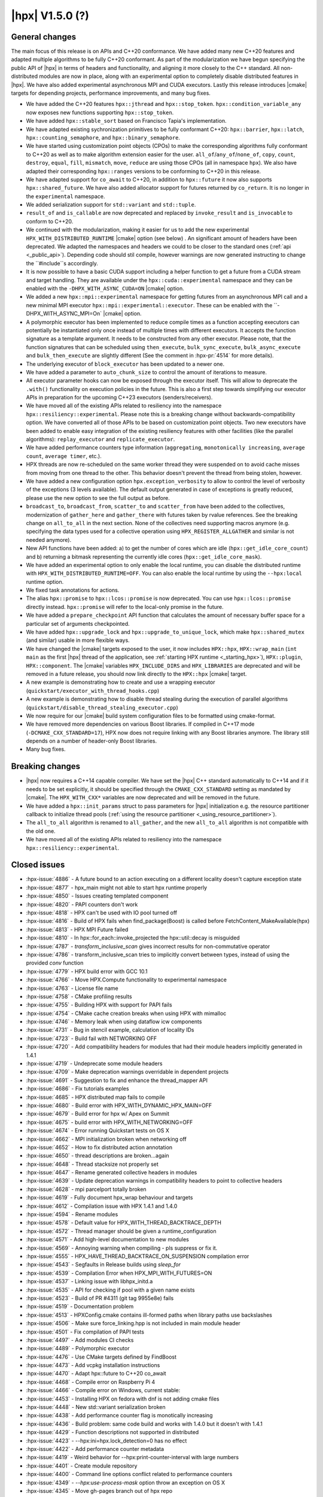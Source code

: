 ..
    Copyright (C) 2007-2020 Hartmut Kaiser
    Copyright (C)      2020 ETH Zurich

    SPDX-License-Identifier: BSL-1.0
    Distributed under the Boost Software License, Version 1.0. (See accompanying
    file LICENSE_1_0.txt or copy at http://www.boost.org/LICENSE_1_0.txt)

.. _hpx_1_5_0:

===========================
|hpx| V1.5.0 (?)
===========================

General changes
===============

The main focus of this release is on APIs and C++20 conformance. We have added
many new C++20 features and adapted multiple algorithms to be fully C++20
conformant. As part of the modularization we have begun specifying the public
API of |hpx| in terms of headers and functionality, and aligning it more closely
to the C++ standard. All non-distributed modules are now in place, along with an
experimental option to completely disable distributed features in |hpx|. We have
also added experimental asynchronous MPI and CUDA executors. Lastly this release
introduces |cmake| targets for depending projects, performance improvements,
and many bug fixes.

* We have added the C++20 features ``hpx::jthread`` and ``hpx::stop_token``.
  ``hpx::condition_variable_any`` now exposes new functions supporting
  ``hpx::stop_token``.
* We have added ``hpx::stable_sort`` based on Francisco Tapia's
  implementation.
* We have adapted existing sychronization primitives to be fully conformant
  C++20: ``hpx::barrier``, ``hpx::latch``, ``hpx::counting_semaphore``, and
  ``hpx::binary_semaphore``.
* We have started using customization point objects (CPOs) to make the corresponding
  algorithms fully conformant to C++20 as well as to make algorithm extension
  easier for the user. ``all_of``/``any_of``/``none_of``, ``copy``, ``count``,
  ``destroy``, ``equal``, ``fill``, ``mismatch``, ``move``, ``reduce`` are using
  those CPOs (all in namespace ``hpx``).  We also have adapted their
  corresponding ``hpx::ranges`` versions to be conforming to C++20 in this
  release.
* We have adapted support for ``co_await`` to C++20, in addition to
  ``hpx::future`` it now also supports ``hpx::shared_future``. We have also
  added allocator support for futures returned by ``co_return``. It is no longer
  in the ``experimental`` namespace.
* We added serialization support for ``std::variant`` and ``std::tuple``.
* ``result_of`` and ``is_callable`` are now deprecated and replaced by
  ``invoke_result`` and ``is_invocable`` to conform to C++20.
* We continued with the modularization, making it easier for us to add the new
  experimental ``HPX_WITH_DISTRIBUTED_RUNTIME`` |cmake| option (see below) . An
  significant amount of headers have been deprecated. We adapted the namespaces
  and headers we could to be closer to the standard ones (:ref:`api
  <_public_api>`). Depending code should stil compile, however warnings are now
  generated instructing to change the ``#include``s accordingly.
* It is now possible to have a basic CUDA support including a helper function to
  get a future from a CUDA stream and target handling. They are available under
  the ``hpx::cuda::experimental`` namespace and they can be enabled with the
  ``-DHPX_WITH_ASYNC_CUDA=ON`` |cmake| option.
* We added a new ``hpx::mpi::experimental`` namespace for getting futures from
  an asynchronous MPI call and a new minimal MPI executor
  ``hpx::mpi::experimental::executor``. These can be enabled with the
  ``-DHPX_WITH_ASYNC_MPI=On` |cmake| option.
* A polymorphic executor has been implemented to reduce compile times as a
  function accepting executors can potentially be instantiated only once instead
  of multiple times with different executors. It accepts the function signature
  as a template argument. It needs to be constructed from any other executor.
  Please note, that the function signatures that can be scheduled using
  ``then_execute``, ``bulk_sync_execute``, ``bulk_async_execute`` and
  ``bulk_then_execute`` are slightly different (See the comment in
  :hpx-pr:`4514` for more details).
* The underlying executor of ``block_executor`` has been updated to a newer one.
* We have added a parameter to ``auto_chunk_size`` to control the amount of
  iterations to measure.
* All executor parameter hooks can now be exposed through the executor itself.
  This will allow to deprecate the ``.with()`` functionality on execution
  policies in the future. This is also a first step towards simplifying our
  executor APIs in preparation for the upcoming C++23 executors
  (senders/receivers).
* We have moved all of the existing APIs related to resiliency into the
  namespace ``hpx::resiliency::experimental``. Please note this is a breaking
  change without backwards-compatibility option. We have converted all of those
  APIs to be based on customization point objects. Two new executors have been
  added to enable easy integration of the existing resiliency features with
  other facilities (like the parallel algorithms): ``replay_executor`` and
  ``replicate_executor``.
* We have added performance counters type information (``aggregating``,
  ``monotonically increasing``, ``average count``, ``average timer``, etc.).
* HPX threads are now re-scheduled on the same worker thread they were suspended
  on to avoid cache misses from moving from one thread to the other. This
  behavior doesn't prevent the thread from being stolen, however.
* We have added a new configuration option ``hpx.exception_verbosity`` to allow
  to control the level of verbosity of the exceptions (3 levels available). The
  default output generated in case of exceptions is greatly reduced, please use
  the new option to see the full output as before.
* ``broadcast_to``, ``broadcast_from``, ``scatter_to`` and ``scatter_from`` have
  been added to the collectives, modernization of ``gather_here`` and
  ``gather_there`` with futures taken by rvalue references. See the breaking
  change on ``all_to_all`` in the next section. None of the collectives need
  supporting macros anymore (e.g. specifying the data types used for a
  collective operation using ``HPX_REGISTER_ALLGATHER`` and similar is not
  needed anymore).
* New API functions have been added: a) to get the number of cores which are idle
  (``hpx::get_idle_core_count``) and b) returning a bitmask
  representing the currently idle cores (``hpx::get_idle_core_mask``).
* We have added an experimental option to only enable the local runtime, you can
  disable the distributed runtime with ``HPX_WITH_DISTRIBUTED_RUNTIME=OFF``. You
  can also enable the local runtime by using the ``--hpx:local`` runtime option.
* We fixed task annotations for actions.
* The alias ``hpx::promise`` to ``hpx::lcos::promise`` is now deprecated. You
  can use ``hpx::lcos::promise`` directly instead. ``hpx::promise`` will refer
  to the local-only promise in the future.
* We have added a ``prepare_checkpoint`` API function that calculates the
  amount of necessary buffer space for a particular set of arguments
  checkpointed.
* We have added ``hpx::upgrade_lock`` and ``hpx::upgrade_to_unique_lock``, which
  make ``hpx::shared_mutex`` (and similar) usable in more flexible ways.
* We have changed the |cmake| targets exposed to the user, it now includes
  ``HPX::hpx``, ``HPX::wrap_main`` (``int main`` as the first |hpx| thread of
  the application, see :ref:`starting HPX runtime <_starting_hpx>`),
  ``HPX::plugin``, ``HPX::component``.  The |cmake| variables
  ``HPX_INCLUDE_DIRS`` and ``HPX_LIBRARIES`` are deprecated and will be removed
  in a future release, you should now link directly to the ``HPX::hpx`` |cmake|
  target.
* A new example is demonstrating how to create and use a wrapping executor
  (``quickstart/executor_with_thread_hooks.cpp``)
* A new example is demonstrating how to disable thread stealing during the
  execution of parallel algorithms
  (``quickstart/disable_thread_stealing_executor.cpp``)
* We now require for our |cmake| build system configuration files to be
  formatted using cmake-format.
* We have removed more dependencies on various Boost libraries. If compiled
  in C++17 mode (``-DCMAKE_CXX_STANDARD=17``), HPX now does not require linking
  with any Boost libraries anymore. The library still depends on a number of
  header-only Boost libraries.
* Many bug fixes.

Breaking changes
================

* |hpx| now requires a C++14 capable compiler. We have set the |hpx| C++
  standard automatically to C++14 and if it needs to be set explicitly, it
  should be specified through the ``CMAKE_CXX_STANDARD`` setting as mandated
  by |cmake|. The ``HPX_WITH_CXX*`` variables are now deprecated and will be
  removed in the future.
* We have added a ``hpx::init_params`` struct to pass parameters for |hpx|
  initialization e.g. the resource partitioner callback to initialize thread
  pools (:ref:`using the resource partitioner <_using_resource_partitioner>`).
* The ``all_to_all`` algorithm is renamed to ``all_gather``, and the new
  ``all_to_all`` algorithm is not compatible with the old one.
* We have moved all of the existing APIs related to resiliency into the
  namespace ``hpx::resiliency::experimental``.

Closed issues
=============

* :hpx-issue:`4886` - A future bound to an action executing on a different locality doesn't capture exception state
* :hpx-issue:`4877` - hpx_main might not able to start hpx runtime properly
* :hpx-issue:`4850` - Issues creating templated component
* :hpx-issue:`4820` - PAPI counters don't work
* :hpx-issue:`4818` - HPX can't be used with IO pool turned off
* :hpx-issue:`4816` - Build of HPX fails when find_package(Boost) is called before FetchContent_MakeAvailable(hpx)
* :hpx-issue:`4813` - HPX MPI Future failed
* :hpx-issue:`4810` - In hpx::for_each::invoke_projected the hpx::util::decay is misguided
* :hpx-issue:`4787` - `transform_inclusive_scan` gives incorrect results for non-commutative operator
* :hpx-issue:`4786` - transform_inclusive_scan tries to implicitly convert between types, instead of using the provided `conv` function
* :hpx-issue:`4779` - HPX build error with GCC 10.1
* :hpx-issue:`4766` - Move HPX.Compute functionality to experimental namespace
* :hpx-issue:`4763` - License file name
* :hpx-issue:`4758` - CMake profiling results
* :hpx-issue:`4755` - Building HPX with support for PAPI fails
* :hpx-issue:`4754` - CMake cache creation breaks when using HPX with mimalloc
* :hpx-issue:`4746` - Memory leak when using dataflow icw components
* :hpx-issue:`4731` - Bug in stencil example, calculation of locality IDs
* :hpx-issue:`4723` - Build fail with NETWORKING OFF
* :hpx-issue:`4720` - Add compatibility headers for modules that had their module headers implicitly generated in 1.4.1
* :hpx-issue:`4719` - Undeprecate some module headers
* :hpx-issue:`4709` - Make deprecation warnings overridable in dependent projects
* :hpx-issue:`4691` - Suggestion to fix and enhance the thread_mapper API
* :hpx-issue:`4686` - Fix tutorials examples
* :hpx-issue:`4685` - HPX distributed map fails to compile
* :hpx-issue:`4680` - Build error with HPX_WITH_DYNAMIC_HPX_MAIN=OFF
* :hpx-issue:`4679` - Build error for hpx w/ Apex on Summit
* :hpx-issue:`4675` - build error with HPX_WITH_NETWORKING=OFF
* :hpx-issue:`4674` - Error running Quickstart tests on OS X
* :hpx-issue:`4662` - MPI initialization broken when networking off
* :hpx-issue:`4652` - How to fix distributed action annotation
* :hpx-issue:`4650` - thread descriptions are broken...again
* :hpx-issue:`4648` - Thread stacksize not properly set
* :hpx-issue:`4647` - Rename generated collective headers in modules
* :hpx-issue:`4639` - Update deprecation warnings in compatibility headers to point to collective headers
* :hpx-issue:`4628` - mpi parcelport totally broken
* :hpx-issue:`4619` - Fully document hpx_wrap behaviour and targets
* :hpx-issue:`4612` - Compilation issue with HPX 1.4.1 and 1.4.0
* :hpx-issue:`4594` - Rename modules
* :hpx-issue:`4578` - Default value for HPX_WITH_THREAD_BACKTRACE_DEPTH
* :hpx-issue:`4572` - Thread manager should be given a runtime_configuration
* :hpx-issue:`4571` - Add high-level documentation to new modules
* :hpx-issue:`4569` - Annoying warning when compiling - pls suppress or fix it.
* :hpx-issue:`4555` - HPX_HAVE_THREAD_BACKTRACE_ON_SUSPENSION compilation error
* :hpx-issue:`4543` - Segfaults in Release builds using `sleep_for`
* :hpx-issue:`4539` - Compilation Error when HPX_MPI_WITH_FUTURES=ON
* :hpx-issue:`4537` - Linking issue with libhpx_initd.a
* :hpx-issue:`4535` - API for checking if pool with a given name exists
* :hpx-issue:`4523` - Build of PR #4311 (git tag 9955e8e) fails
* :hpx-issue:`4519` - Documentation problem
* :hpx-issue:`4513` - HPXConfig.cmake contains ill-formed paths when library paths use backslashes
* :hpx-issue:`4506` - Make sure force_linking.hpp is not included in main module header
* :hpx-issue:`4501` - Fix compilation of PAPI tests
* :hpx-issue:`4497` - Add modules CI checks
* :hpx-issue:`4489` - Polymorphic executor
* :hpx-issue:`4476` - Use CMake targets defined by FindBoost
* :hpx-issue:`4473` - Add vcpkg installation instructions
* :hpx-issue:`4470` - Adapt hpx::future to C++20 co_await
* :hpx-issue:`4468` - Compile error on Raspberry Pi 4
* :hpx-issue:`4466` - Compile error on Windows, current stable:
* :hpx-issue:`4453` - Installing HPX on fedora with dnf is not adding cmake files
* :hpx-issue:`4448` - New std::variant serialization broken
* :hpx-issue:`4438` - Add performance counter flag is monotically increasing
* :hpx-issue:`4436` - Build problem: same code build and works with 1.4.0 but it doesn't with 1.4.1
* :hpx-issue:`4429` - Function descriptions not supported in distributed
* :hpx-issue:`4423` - --hpx:ini=hpx.lock_detection=0 has no effect
* :hpx-issue:`4422` - Add performance counter metadata
* :hpx-issue:`4419` - Weird behavior for --hpx:print-counter-interval with large numbers
* :hpx-issue:`4401` - Create module repository
* :hpx-issue:`4400` - Command line options conflict related to performance counters
* :hpx-issue:`4349` - `--hpx:use-process-mask` option throw an exception on OS X
* :hpx-issue:`4345` - Move gh-pages branch out of hpx repo
* :hpx-issue:`4323` - Const-correctness error in assignment operator of compute::vector
* :hpx-issue:`4318` - ASIO breaks with C++2a concepts
* :hpx-issue:`4317` - Application runs even if `--hpx:help` is specified
* :hpx-issue:`3983` - Implement the C++20 Synchronization Library
* :hpx-issue:`3696` - C++11 `constexpr` support is now required
* :hpx-issue:`3623` - Modular HPX branch and an alternative project layout
* :hpx-issue:`2836` - The worst-case time complexity of parallel::sort seems to be O(N^2).

Closed pull requests
====================

* :hpx-pr:`4893` - Remove last use of std::result_of, removed in C++20
* :hpx-pr:`4887` - Making sure remotely thrown (non-hpx) exceptions are properly marshaled back to invocation site
* :hpx-pr:`4884` - Adapting mismatch to C++20
* :hpx-pr:`4883` - Adapting hpx::equal to be conforming to C++20
* :hpx-pr:`4882` - Fixing exception handling for hpx::copy and adding missing tests
* :hpx-pr:`4881` - Adds different runtime exception when registering thread with the HPX runtime
* :hpx-pr:`4876` - Adding example demonstrating how to disable thread stealing during the execution of parallel algorithms
* :hpx-pr:`4874` - Adding non-policy tests to all_of, any_of, and none_of
* :hpx-pr:`4873` - Set CUDA compute capability on rostam Jenkins builds
* :hpx-pr:`4870` - Making move conforming with C++20
* :hpx-pr:`4869` - Making destroy and destroy_n conforming to C++20
* :hpx-pr:`4865` - Adapting count and count_if to be conforming to C++20
* :hpx-pr:`4863` - adding libcds-hpx tag to prepare for hpx1.5 release
* :hpx-pr:`4862` - Adding version specific deprecation options
* :hpx-pr:`4860` - Making fill and fill_n compatible with C++20
* :hpx-pr:`4859` - Adapting all_of, any_of, and none_of to C++20
* :hpx-pr:`4857` - Improve libCDS integration
* :hpx-pr:`4856` - Correct typos in the documentation of the hpx performance counters
* :hpx-pr:`4854` - Removing obsolete code
* :hpx-pr:`4853` - Adding test that derives component from two other components
* :hpx-pr:`4852` - Fix mpi_ring test in distributed mode by ensuring all ranks run hpx_main
* :hpx-pr:`4851` - Converting resiliency APIs to tag_invoke based CPOs
* :hpx-pr:`4849` - Enable use of future_overhead test when DISTRIBUTED_RUNTIME is OFF
* :hpx-pr:`4847` - Fixing 'error prone' constructs as reported by Codacy
* :hpx-pr:`4846` - Disable Boost.Asio concepts support
* :hpx-pr:`4845` - Fix PAPI counters
* :hpx-pr:`4843` - Remove dependency on various Boost headers
* :hpx-pr:`4841` - Rearrange public API headers
* :hpx-pr:`4840` - Fixing TSS problems during thread termination
* :hpx-pr:`4839` - Fix async_cuda build problems when distributed runtime is disabled
* :hpx-pr:`4837` - Restore compatibility for old (now deprecated) copy algorithms
* :hpx-pr:`4836` - Adding CPOs for hpx::reduce
* :hpx-pr:`4835` - Remove `using util::result_of` from namespace hpx
* :hpx-pr:`4834` - Fixing the calculation of the number of idle cores and the corresponding idle masks
* :hpx-pr:`4833` - Allow thread function destructors to yield
* :hpx-pr:`4832` - Fixing assertion in split_gids and memory leaks in 1d_stencil_7
* :hpx-pr:`4831` - Making sure MPI_CXX_COMPILE_FLAGS is interpreted as a sequence  of options
* :hpx-pr:`4830` - Update documentation on using HPX::wrap_main
* :hpx-pr:`4827` - Update clang-newest configuration to use clang 10
* :hpx-pr:`4826` - Add Jenkins configuration for rostam
* :hpx-pr:`4825` - Move all CUDA functionality to hpx::cuda::experimental namespace
* :hpx-pr:`4824` - Add support for building master/release branches to Jenkins configuration
* :hpx-pr:`4821` - Implement customization point for hpx::copy and hpx::ranges::copy
* :hpx-pr:`4819` - Allow finding Boost components before finding HPX
* :hpx-pr:`4817` - Adding range version of stable sort
* :hpx-pr:`4815` - Fix a wrong #ifdef for IO/TIMER pools causing build errors
* :hpx-pr:`4814` - Replace hpx::function_nonser with std::function in error module
* :hpx-pr:`4809` - Foreach adapt
* :hpx-pr:`4808` - Make internal algorithms functions const
* :hpx-pr:`4807` - Add Jenkins configuration for running on Piz Daint
* :hpx-pr:`4806` - Update documentation links to new domain name
* :hpx-pr:`4805` - Applying changes that resolve time complexity issues in sort
* :hpx-pr:`4803` - Adding implementation of stable_sort
* :hpx-pr:`4802` - Fix datapar header paths
* :hpx-pr:`4801` - Replace boost::shared_array<T> with std::shared_ptr<T[]> if supported
* :hpx-pr:`4799` - Fixing #include paths in compatibility headers
* :hpx-pr:`4798` - Include the main module header (fixes partially #4488)
* :hpx-pr:`4797` - Change cmake targets
* :hpx-pr:`4794` - Removing 128bit integer emulation
* :hpx-pr:`4793` - Make sure global variable is handled properly
* :hpx-pr:`4792` - Replace enable_if with HPX_CONCEPT_REQUIRES_ and add is_sentinel_for constraint
* :hpx-pr:`4790` - Move deprecation warnings from base template to template specializations for result_of etc. structs
* :hpx-pr:`4789` - Fix hangs during assertion handling and distributed runtime construction
* :hpx-pr:`4788` - Fixing inclusive transform scan algorithm to properly handle initial value
* :hpx-pr:`4785` - Fixing barrier test
* :hpx-pr:`4784` - Fixing deleter argument bindings in serialize_buffer
* :hpx-pr:`4783` - Add coveralls badge
* :hpx-pr:`4782` - Make header tests parallel again
* :hpx-pr:`4780` - Remove outdated comment about hpx::stop in documentation
* :hpx-pr:`4776` - debug print improvements
* :hpx-pr:`4775` - Checkpoint cleanup
* :hpx-pr:`4771` - Fix compilation with HPX_WITH_NETWORKING=OFF
* :hpx-pr:`4767` - Remove all force linking leftovers
* :hpx-pr:`4765` - Fix 1d stencil index calculation
* :hpx-pr:`4764` - Force some tests to run serially
* :hpx-pr:`4762` - Update pointees in compatibility headers
* :hpx-pr:`4761` - Fix running and building of execution module tests on CircleCI
* :hpx-pr:`4760` - Storing hpx_options in global property to speed up summary report
* :hpx-pr:`4759` - Reduce memory requirements for our main shared state
* :hpx-pr:`4757` - Fix mimalloc linking on Windows
* :hpx-pr:`4756` - Fix compilation issues
* :hpx-pr:`4753` - Re-adding API functions that were lost during merges
* :hpx-pr:`4751` - Revert "Create coverage reports and upload them to codecov.io"
* :hpx-pr:`4750` - Fixing possible race condition during termination detection
* :hpx-pr:`4749` - Deprecate result_of and friends
* :hpx-pr:`4748` - Create coverage reports and upload them to codecov.io
* :hpx-pr:`4747` - Changing #include for MPI parcelport
* :hpx-pr:`4745` - Add `is_sentinel_for` trait implementation and test
* :hpx-pr:`4743` - Fix init_globally example after runtime mode changes
* :hpx-pr:`4742` - Update SUPPORT.md
* :hpx-pr:`4741` - Fixing a warning generated for unity builds with msvc
* :hpx-pr:`4740` - Rename local_lcos and basic_execution modules
* :hpx-pr:`4739` - Undeprecate a couple of hpx/modulename.hpp headers
* :hpx-pr:`4738` - Conditionally test schedulers in thread_stacksize_current test
* :hpx-pr:`4734` - Fixing a bunch of codacy warnings
* :hpx-pr:`4733` - Add experimental unity build option to CMake configuration
* :hpx-pr:`4730` - Fixing compilation problems with unordered map
* :hpx-pr:`4729` - Fix APEX build
* :hpx-pr:`4727` - Fix missing runtime includes for distributed runtime
* :hpx-pr:`4726` - Add more API headers
* :hpx-pr:`4725` - Add more compatibility headers for deprecated module headers
* :hpx-pr:`4724` - Fix 4723
* :hpx-pr:`4721` - Attempt to fixing migration tests
* :hpx-pr:`4717` - Make the compatilibility headers macro conditional
* :hpx-pr:`4716` - Add hpx/runtime.hpp and hpx/distributed/runtime.hpp API headers
* :hpx-pr:`4714` - Add hpx/future.hpp header
* :hpx-pr:`4713` - Remove hpx/runtime/threads_fwd.hpp and hpx/util_fwd.hpp
* :hpx-pr:`4711` - Make module deprecation warnings overridable
* :hpx-pr:`4710` - Add compatibility headers and other fixes after module header renaming
* :hpx-pr:`4708` - Add termination handler for parallel algorithms
* :hpx-pr:`4707` - Use hpx::function_nonser instead of std::function internally
* :hpx-pr:`4706` - Move header file to module
* :hpx-pr:`4705` - Fix incorrect behaviour of cmake-format check
* :hpx-pr:`4704` - Fix resource tests
* :hpx-pr:`4701` - Fix missing includes for future::then specializations
* :hpx-pr:`4700` - Removing obsolete memory component
* :hpx-pr:`4699` - Add short descriptions to modules missing documentation
* :hpx-pr:`4696` - Rename generated modules headers
* :hpx-pr:`4693` - Overhauling thread_mapper for public consumption
* :hpx-pr:`4688` - Fix thread stack size handling
* :hpx-pr:`4687` - Adding all_gather and fixing all_to_all
* :hpx-pr:`4684` - Miscellaneous compilation fixes
* :hpx-pr:`4683` - Fix HPX_WITH_DYNAMIC_HPX_MAIN=OFF
* :hpx-pr:`4682` - Fix compilation of pack_traversal_rebind_container.hpp
* :hpx-pr:`4681` - Add missing hpx/execution.hpp includes for future::then
* :hpx-pr:`4678` - Typeless communicator
* :hpx-pr:`4677` - Forcing registry option to be accepted without checks.
* :hpx-pr:`4676` - Adding scatter_to/scatter_from collective operations
* :hpx-pr:`4673` - Fix PAPI counters compilation
* :hpx-pr:`4671` - Deprecate hpx::promise alias to hpx::lcos::promise
* :hpx-pr:`4670` - Explicitly instantiate get_exception
* :hpx-pr:`4667` - Add `stopValue` in `Sentinel` struct instead of `Iterator`
* :hpx-pr:`4666` - Add release build on Windows to GitHub actions
* :hpx-pr:`4664` - Creating itt_notify module.
* :hpx-pr:`4663` - Mpi fixes
* :hpx-pr:`4659` - Making sure declarations match definitions in register_locks implementation
* :hpx-pr:`4655` - Fixing task annotations for actions
* :hpx-pr:`4653` - Making sure APEX is linked into every application, if needed
* :hpx-pr:`4651` - Update get_function_annotation.hpp
* :hpx-pr:`4646` - Runtime type
* :hpx-pr:`4645` - Add a few more API headers
* :hpx-pr:`4644` - Fixing support for mpirun (and similar)
* :hpx-pr:`4643` - Fixing the fix for get_idle_core_count() API
* :hpx-pr:`4638` - Remove HPX_API_EXPORT missed in previous cleanup
* :hpx-pr:`4636` - Adding C++20 barrier
* :hpx-pr:`4635` - Adding C++20 latch API
* :hpx-pr:`4634` - Adding C++20 counting semaphore API
* :hpx-pr:`4633` - Unify execution parameters customization points
* :hpx-pr:`4632` - Adding missing bulk_sync_execute wrapper to example executor
* :hpx-pr:`4631` - Updates to documentation; grammar edits.
* :hpx-pr:`4630` - Updates to documentation; moved hyperlink
* :hpx-pr:`4624` - Export set_self_ptr in thread_data.hpp instead of with forward declarations where used
* :hpx-pr:`4623` - Clean up export macros
* :hpx-pr:`4621` - Trigger an error for older boost versions on power architectures
* :hpx-pr:`4617` - Ignore user-set compatibility header options if the module does not have compatibility headers
* :hpx-pr:`4616` - Fix cmake-format warning
* :hpx-pr:`4615` - Add handler for serializing custom exceptions
* :hpx-pr:`4614` - Fix error message when HPX_IGNORE_CMAKE_BUILD_TYPE_COMPATIBILITY=OFF
* :hpx-pr:`4613` - Make partitioner constructor private
* :hpx-pr:`4611` - Making auto_chunk_size execute the given function using the given executor
* :hpx-pr:`4610` - Making sure the thread-local lock registration data is moving to the core the suspended HPX thread is resumed on
* :hpx-pr:`4609` - Adding an API function that exposes the number of idle cores
* :hpx-pr:`4608` - Fixing moodycamel namespace
* :hpx-pr:`4607` - Moving winsocket initialization to core library
* :hpx-pr:`4606` - Local runtime module etc.
* :hpx-pr:`4604` - Add config_registry module
* :hpx-pr:`4603` - Deal with distributed modules in their respective CMakeLists.txt
* :hpx-pr:`4602` - Small module fixes
* :hpx-pr:`4598` - Making sure current_executor and service_executor functions are linked into the core library
* :hpx-pr:`4597` - Adding broadcast_to/broadcast_from to collectives module
* :hpx-pr:`4596` - Fix performance regression in block_executor
* :hpx-pr:`4595` - Making sure main.cpp is built as a library if HPX_WITH_DYNAMIC_MAIN=OFF
* :hpx-pr:`4592` - Futures module
* :hpx-pr:`4591` - Adapting co_await support for C++20
* :hpx-pr:`4590` - Adding missing exception test for for_loop()
* :hpx-pr:`4587` - Move traits headers to hpx/modulename/traits directory
* :hpx-pr:`4586` - Remove Travis CI config
* :hpx-pr:`4585` - Update macOS test blacklist
* :hpx-pr:`4584` - Attempting to fix missing symbols in stack trace
* :hpx-pr:`4583` - Fixing bad static_cast
* :hpx-pr:`4582` - Changing download url for Windows prerequisites to circumvent bandwidth limitations
* :hpx-pr:`4581` - Adding missing using placeholder::_X
* :hpx-pr:`4579` - Move get_stack_size_name and related functions
* :hpx-pr:`4575` - Excluding unconditional definition of class backtrace from global header
* :hpx-pr:`4574` - Changing return type of hardware_concurrency() to unsigned int
* :hpx-pr:`4570` - Move tests to modules
* :hpx-pr:`4564` - Reshuffle internal targets and add HPX::hpx_no_wrap_main target
* :hpx-pr:`4563` - fix CMake option typo
* :hpx-pr:`4562` - Unregister lock earlier to avoid holding it while suspending
* :hpx-pr:`4561` - Adding test macros supporting custom output stream
* :hpx-pr:`4560` - Making sure hash_any::operator()() is linked into core library
* :hpx-pr:`4559` - Fixing compilation if HPX_WITH_THREAD_BACKTRACE_ON_SUSPENSION=On
* :hpx-pr:`4557` - Improve spinlock implementation to perform better in high-contention situations
* :hpx-pr:`4553` - Fix a runtime_ptr problem at shutdown when apex is enabled
* :hpx-pr:`4552` - Add configuration option for making exceptions less noisy
* :hpx-pr:`4551` - Clean up thread creation parameters
* :hpx-pr:`4549` - Test FetchContent build on GitHub actions
* :hpx-pr:`4548` - Fix stack size
* :hpx-pr:`4545` - Fix header tests
* :hpx-pr:`4544` - Fix a typo in sanitizer build
* :hpx-pr:`4541` - Add API to check if a thread pool exists
* :hpx-pr:`4540` - Making sure MPI support is enabled if MPI futures are used but networking is disabled
* :hpx-pr:`4538` - Move channel documentation examples to examples directory
* :hpx-pr:`4536` - Add generic allocator for execution policies
* :hpx-pr:`4534` - Enable compatibility headers for thread_executors module
* :hpx-pr:`4532` - Fixing broken url in README.rst
* :hpx-pr:`4531` - Update scripts
* :hpx-pr:`4530` - Make sure module API docs show up in correct order
* :hpx-pr:`4529` - Adding missing template code to module creation script
* :hpx-pr:`4528` - Make sure version module uses HPX's binary dir, not the parent's
* :hpx-pr:`4527` - Creating actions_base and actions module
* :hpx-pr:`4526` - Shared state for cv
* :hpx-pr:`4525` - Changing sub-name sequencing for experimental namespace
* :hpx-pr:`4524` - Add API guarantee notes to API reference documentation
* :hpx-pr:`4522` - Enable and fix deprecation warnings in execution module
* :hpx-pr:`4521` - Moves more miscellaneous files to modules
* :hpx-pr:`4520` - Skip execution customization points when executor is known
* :hpx-pr:`4518` - Module distributed lcos
* :hpx-pr:`4516` - Fix various builds
* :hpx-pr:`4515` - Replace backslashes by slashes in windows paths
* :hpx-pr:`4514` - Adding polymorphic_executor
* :hpx-pr:`4512` - Adding C++20 jthread and stop_token
* :hpx-pr:`4510` - Attempt to fix APEX linking in external packages again
* :hpx-pr:`4508` - Only test pull requests (not all branches) with GitHub actions
* :hpx-pr:`4505` - Fix duplicate linking in tests (ODR violations)
* :hpx-pr:`4504` - Fix C++ standard handling
* :hpx-pr:`4503` - Add CMakelists file check
* :hpx-pr:`4500` - Fix .clang-format version requirement comment
* :hpx-pr:`4499` - Attempting to fix hpx_init linking on macOS
* :hpx-pr:`4498` - Fix compatibility of `pool_executor`
* :hpx-pr:`4496` - Removing superfluous SPDX tags
* :hpx-pr:`4494` - Module executors
* :hpx-pr:`4493` - Pack traversal module
* :hpx-pr:`4492` - Update copyright year in documentation
* :hpx-pr:`4491` - Add missing current_executor header
* :hpx-pr:`4490` - Update GitHub actions configs
* :hpx-pr:`4487` - Properly dispatch exceptions thrown from hpx_main to be rethrown from hpx::init/hpx::stop
* :hpx-pr:`4486` - Fixing an initialization order problem
* :hpx-pr:`4485` - Move miscellaneous files to their rightful modules
* :hpx-pr:`4483` - Clean up imported CMake target naming
* :hpx-pr:`4481` - Add vcpkg installation instructions
* :hpx-pr:`4479` - Add hints to allow to specify MIMALLOC_ROOT
* :hpx-pr:`4478` - Async modules
* :hpx-pr:`4475` - Fix rp init changes
* :hpx-pr:`4474` - Use #pragma once in headers
* :hpx-pr:`4472` - Add more descriptive error message when using x86 coroutines on non-x86 platforms
* :hpx-pr:`4467` - Add mimalloc find cmake script
* :hpx-pr:`4465` - Add thread_executors module
* :hpx-pr:`4464` - Include module
* :hpx-pr:`4462` - Merge hpx_init and hpx_wrap into one static library
* :hpx-pr:`4461` - Making thread_data test more realistic
* :hpx-pr:`4460` - Suppress MPI warnings in version.cpp
* :hpx-pr:`4459` - Make sure pkgconfig applications link with hpx_init
* :hpx-pr:`4458` - Added example demonstrating how to create and use a wrapping executor
* :hpx-pr:`4457` - Fixing execution of thread exit functions
* :hpx-pr:`4456` - Move backtrace files to debugging module
* :hpx-pr:`4455` - Move deadlock_detection and maintain_queue_wait_times source files into schedulers module
* :hpx-pr:`4450` - Fixing compilation with std::filesystem enabled
* :hpx-pr:`4449` - Fixing build system to actually build variant test
* :hpx-pr:`4447` - This fixes an obsolete #include
* :hpx-pr:`4446` - Resume tasks where they were suspended
* :hpx-pr:`4444` - Minor CUDA fixes
* :hpx-pr:`4443` - Add missing tests to CircleCI config
* :hpx-pr:`4442` - Adding a tag to all auto-generated files allowing for tools to visually distinguish those
* :hpx-pr:`4441` - Adding performance counter type information
* :hpx-pr:`4440` - Fixing MSVC build
* :hpx-pr:`4439` - Link HPX::plugin and component privately in hpx_setup_target
* :hpx-pr:`4437` - Adding a test that verifies the problem can be solved using a trait specialization
* :hpx-pr:`4434` - Clean up Boost dependencies and copy string algorithms to new module
* :hpx-pr:`4433` - Fixing compilation issues (!) if MPI parcelport is enabled
* :hpx-pr:`4431` - Ignore warnings about name mangling changing
* :hpx-pr:`4430` - Add performance_counters module
* :hpx-pr:`4428` - Don't add compatibility headers to module API reference
* :hpx-pr:`4426` - Add currently failing tests on GitHub actions to blacklist
* :hpx-pr:`4425` - Clean up and correct minimum required versions
* :hpx-pr:`4424` - Making sure hpx.lock_detection=0 works as advertized
* :hpx-pr:`4421` - Making sure interval time stops underlying timer thread on termination
* :hpx-pr:`4417` - Adding serialization support for std::variant (if available) and std::tuple
* :hpx-pr:`4415` - Partially reverting changes applied by PR 4373
* :hpx-pr:`4414` - Added documentation for the compiler-wrapper script hpxcxx.in in creating_hpx_projects.rst
* :hpx-pr:`4413` - Merging from V1.4.1 release
* :hpx-pr:`4412` - Making sure to issue a warning if a file specified using --hpx:options-file is not found
* :hpx-pr:`4411` - Make test specific to HPX_WITH_SHARED_PRIORITY_SCHEDULER
* :hpx-pr:`4407` - Adding minimal MPI executor
* :hpx-pr:`4405` - Fix cross pool injection test, use default scheduler as falback
* :hpx-pr:`4404` - Fix a race condition and clean-up usage of scheduler mode
* :hpx-pr:`4399` - Add more threading modules
* :hpx-pr:`4398` - Add CODEOWNERS file
* :hpx-pr:`4395` - Adding a parameter to auto_chunk_size allowing to control the amount of iterations to measure
* :hpx-pr:`4393` - Use appropriate cache-line size defaults for different platforms
* :hpx-pr:`4391` - Fixing use of allocator for C++20
* :hpx-pr:`4390` - Making --hpx:help behavior consistent
* :hpx-pr:`4388` - Change the resource partitioner initialization
* :hpx-pr:`4387` - Fix roll_release.sh
* :hpx-pr:`4386` - Add warning messages for using thread binding options on macOS
* :hpx-pr:`4385` - Cuda futures
* :hpx-pr:`4384` - Make enabling dynamic hpx_main on non-Linux systems a configuration error
* :hpx-pr:`4383` - Use configure_file for HPXCacheVariables.cmake
* :hpx-pr:`4382` - Update spellchecking whitelist and fix more typos
* :hpx-pr:`4380` - Add a helper function to get a future from a cuda stream
* :hpx-pr:`4379` - Add Windows and macOS CI with GitHub actions
* :hpx-pr:`4378` - Change C++ standard handling
* :hpx-pr:`4377` - Remove Python scripts
* :hpx-pr:`4374` - Adding overload for `hpx::init`/`hpx::start` for use with resource partitioner
* :hpx-pr:`4373` - Adding test that verifies for 4369 to be fixed
* :hpx-pr:`4372` - Another attempt at fixing the integral mismatch and conversion warnings
* :hpx-pr:`4370` - Doc updates quick start
* :hpx-pr:`4368` - Add a whitelist of words for weird spelling suggestions
* :hpx-pr:`4366` - Suppress or fix clang-tidy-9 warnings
* :hpx-pr:`4365` - Removing more Boost dependencies
* :hpx-pr:`4363` - Update clang-format config file for version 9
* :hpx-pr:`4362` - Fix indices typo
* :hpx-pr:`4361` - Boost cleanup
* :hpx-pr:`4360` - Move plugins
* :hpx-pr:`4358` - Doc updates; generating documentation. Will likely need heavy editing.
* :hpx-pr:`4356` - Remove some minor unused and unnecessary Boost includes
* :hpx-pr:`4355` - Fix spellcheck step in CircleCI config
* :hpx-pr:`4354` - Lightweight utility to hold a pack as members
* :hpx-pr:`4352` - Minor fixes to the C++ standard detection for MSVC
* :hpx-pr:`4351` - Move generated documentation to hpx-docs repo
* :hpx-pr:`4347` - Add cmake policy - CMP0074
* :hpx-pr:`4346` - Remove file committed by mistake
* :hpx-pr:`4342` - Remove HCC and SYCL options from CMakeLists.txt
* :hpx-pr:`4341` - Fix launch process test with APEX enabled
* :hpx-pr:`4340` - Testing Cirrus CI
* :hpx-pr:`4339` - Post 1.4.0 updates
* :hpx-pr:`4338` - Spelling corrections and CircleCI spell check
* :hpx-pr:`4333` - Flatten bound callables
* :hpx-pr:`4332` - This is a collection of mostly minor (cleanup) fixes
* :hpx-pr:`4331` - This adds the missing tests for async_colocated and async_continue_colocated
* :hpx-pr:`4330` - Remove HPX.Compute host default_executor
* :hpx-pr:`4328` - Generate global header for basic_execution module
* :hpx-pr:`4327` - Use INTERNAL_FLAGS option for all examples and components
* :hpx-pr:`4326` - Usage of temporary allocator in assignment operator of compute::vector
* :hpx-pr:`4325` - Use hpx::threads::get_cache_line_size in prefetching.hpp
* :hpx-pr:`4324` - Enable compatibility headers option for execution module
* :hpx-pr:`4316` - Add clang format indentppdirectives
* :hpx-pr:`4313` - Introduce index_pack alias to pack of size_t
* :hpx-pr:`4312` - Fixing compatibility header for pack.hpp
* :hpx-pr:`4311` - Dataflow annotations for APEX
* :hpx-pr:`4309` - Update launching_and_configuring_hpx_applications.rst
* :hpx-pr:`4306` - Fix schedule hint not being taken from executor
* :hpx-pr:`4305` - Implementing `hpx::functional::tag_invoke`
* :hpx-pr:`4304` - Improve pack support utilities
* :hpx-pr:`4303` -  Remove errors module dependency on datastructures
* :hpx-pr:`4301` - Clean up thread executors
* :hpx-pr:`4294` - Logging revamp
* :hpx-pr:`4292` - Remove SPDX tag from Boost License file to allow for github to recognize it
* :hpx-pr:`4291` - Add format support for std::tm
* :hpx-pr:`4290` - Simplify compatible tuples check
* :hpx-pr:`4288` - A lightweight take on boost::lexical_cast
* :hpx-pr:`4287` - Forking boost::lexical_cast as a new module
* :hpx-pr:`4277` - MPI_futures
* :hpx-pr:`4270` - Refactor future implementation
* :hpx-pr:`4265` - Threading module
* :hpx-pr:`4259` - Module naming base
* :hpx-pr:`4251` - Local workrequesting scheduler
* :hpx-pr:`4250` - Inline execution of scoped tasks, if possible
* :hpx-pr:`4247` - Add execution in module headers
* :hpx-pr:`4246` - Expose CMake targets officially
* :hpx-pr:`4239` - Doc updates miscellaneous (partially completed during Google Season of Docs)
* :hpx-pr:`4233` - Remove project() from modules + fix CMAKE_SOURCE_DIR issue
* :hpx-pr:`4231` - Module local lcos
* :hpx-pr:`4207` - Command line handling module
* :hpx-pr:`4206` - Runtime configuration module
* :hpx-pr:`4141` - Doc updates examples local to remote (partially completed during Google Season of Docs)
* :hpx-pr:`4091` - Split runtime into local and distributed parts
* :hpx-pr:`4017` - Require C++14
